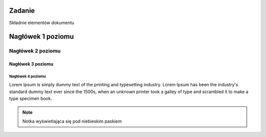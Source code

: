 Zadanie
=======

Składnie elementów dokumentu

Nagłówek 1 poziomu
==================

Nagłówek 2 poziomu
******************

Nagłówek 3 poziomu
##################

Nagłówek 4 poziomu
------------------

Lorem Ipsum is simply dummy text of the printing and typesetting industry. 
Lorem Ipsum has been the industry's standard dummy text ever since the 1500s,
when an unknown printer took a galley of type and scrambled it to make a type specimen book.

.. note::
  Notka wyświetlająca się pod niebieskim paskiem
